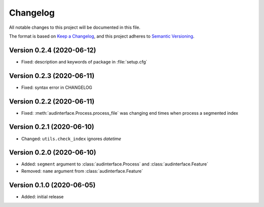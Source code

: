 Changelog
=========

All notable changes to this project will be documented in this file.

The format is based on `Keep a Changelog`_,
and this project adheres to `Semantic Versioning`_.


Version 0.2.4 (2020-06-12)
--------------------------

* Fixed: description and keywords of package in :file:`setup.cfg`


Version 0.2.3 (2020-06-11)
--------------------------

* Fixed: syntax error in CHANGELOG


Version 0.2.2 (2020-06-11)
--------------------------

* Fixed: :meth:`audinterface.Process.process_file` was changing end times
  when process a segmented index


Version 0.2.1 (2020-06-10)
--------------------------

* Changed: ``utils.check_index`` ignores `datetime`


Version 0.2.0 (2020-06-10)
--------------------------

* Added: ``segment`` argument to :class:`audinterface.Process` and :class:`audinterface.Feature`
* Removed: ``name`` argument from :class:`audinterface.Feature`


Version 0.1.0 (2020-06-05)
--------------------------

* Added: initial release


.. _Keep a Changelog:
    https://keepachangelog.com/en/1.0.0/
.. _Semantic Versioning:
    https://semver.org/spec/v2.0.0.html
